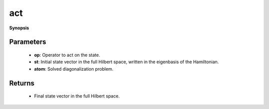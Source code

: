 ..
   Generated automatically by cpp2rst

.. highlight:: c
.. role:: red
.. role:: green
.. role:: param
.. role:: cppbrief


.. _act:

act
===


**Synopsis**

 .. rst-class:: cppsynopsis

    1. | :cppbrief:`Act with operator `op` on state `st``
       | :green:`template<bool Complex>`
       | typename atom_diag<Complex>::full_hilbert_space_state_t :red:`act` (typename atom_diag<Complex>::many_body_op_t const & :param:`op`,
       |   typename atom_diag<Complex>::full_hilbert_space_state_t const & :param:`st`,
       |   :ref:`atom_diag\<Complex\> <triqs__atom_diag__atom_diag>` const & :param:`atom`)







Parameters
^^^^^^^^^^

 * **op**: Operator to act on the state.

 * **st**: Initial state vector in the full Hilbert space, written in the eigenbasis of the Hamiltonian.

 * **atom**: Solved diagonalization problem.


Returns
^^^^^^^

 * Final state vector in the full Hilbert space.